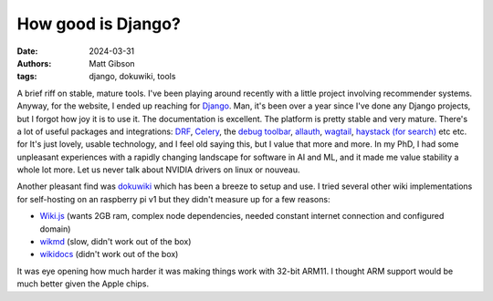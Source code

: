 How good is Django?
####################

:date: 2024-03-31
:authors: Matt Gibson
:tags: django, dokuwiki, tools

.. raw:: HTML

    <img src="{static}/images/django_reinhardt.png" alt="It's Django Reinhardt, not Django the web framework"></img>



A brief riff on stable, mature tools. I've been playing around recently with a little project involving recommender systems. Anyway, for the website, I ended up reaching for `Django <https://www.djangoproject.com/>`_. Man, it's been over a year since I've done any Django projects, but I forgot how joy it is to use it. The documentation is excellent. The platform is pretty stable and very mature. There's a lot of useful packages and integrations: `DRF <https://github.com/encode/django-rest-framework>`_, `Celery <https://docs.celeryq.dev/en/stable/django/first-steps-with-django.html>`_, the `debug toolbar <https://github.com/jazzband/django-debug-toolbar>`_, `allauth <https://github.com/pennersr/django-allauth>`_, `wagtail <https://github.com/wagtail/wagtail>`_, `haystack (for search) <https://django-haystack.readthedocs.io/en/master/>`_ etc etc.   for It's just lovely, usable technology, and I feel old saying this, but I value that more and more. In my PhD, I had some unpleasant experiences with a rapidly changing landscape for software in AI and ML, and it made me value stability a whole lot more. Let us never talk about NVIDIA drivers on linux or nouveau. 

Another pleasant find was `dokuwiki <https://www.dokuwiki.org/dokuwiki>`_ which has been a breeze to setup and use. I tried several other wiki implementations for self-hosting on an raspberry pi v1 but they didn't measure up for a few reasons:

* `Wiki.js <https://js.wiki/>`_ (wants 2GB ram, complex node dependencies, needed constant internet connection and configured domain)
* `wikmd <https://github.com/Linbreux/wikmd>`_ (slow, didn't work out of the box)
* `wikidocs <https://www.wikidocs.it/>`_ (didn't work out of the box)

It was eye opening how much harder it was making things work with 32-bit ARM11. I thought ARM support would be much better given the Apple chips. 


